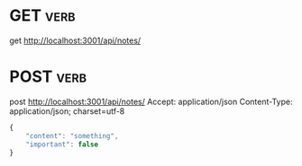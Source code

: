 * GET :verb:
get http://localhost:3001/api/notes/
* POST :verb:
post http://localhost:3001/api/notes/
Accept: application/json
Content-Type: application/json; charset=utf-8

#+begin_src javascript
{
    "content": "something",
    "important": false
}
#+end_src
